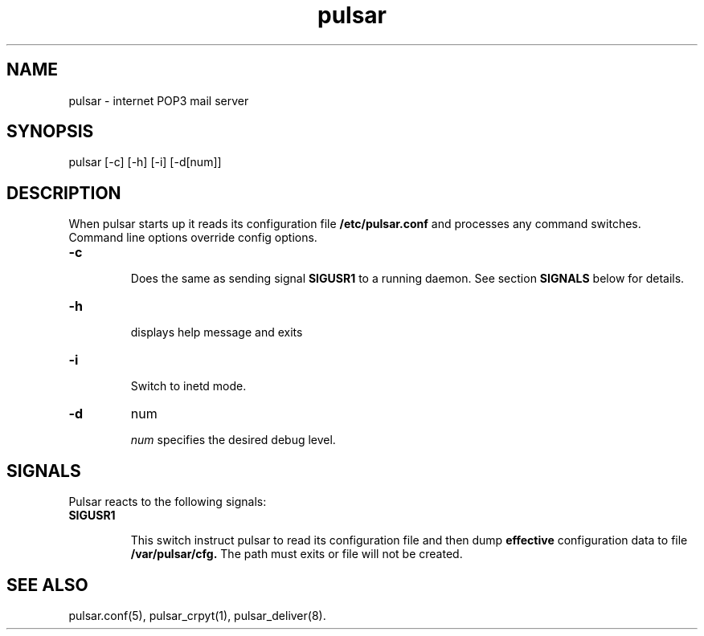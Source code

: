.TH pulsar 8 "28 January 2002"

.SH "NAME"
pulsar - internet POP3 mail server

.SH "SYNOPSIS"
pulsar [-c] [-h] [-i] [-d[num]]

.SH "DESCRIPTION"
When pulsar starts up it reads its configuration file
.B /etc/pulsar.conf
and processes any command switches. Command line options override config options.
.TP
.B -c
.sp
Does the same as sending signal 
.B SIGUSR1 
to a running daemon. See section
.B SIGNALS
below for details.

.TP
.B -h
.sp
displays help message and exits

.TP
.B -i
.sp
Switch to inetd mode.

.TP
.B -d
num
.sp
.I num
specifies the desired debug level.

.SH "SIGNALS"
Pulsar reacts to the following signals:
.TP
.B SIGUSR1
.sp
This switch instruct pulsar to read its configuration file and then dump
.B effective
configuration data to file 
.B /var/pulsar/cfg.
The path must exits or file will not be created.




.SH "SEE ALSO"
pulsar.conf(5), pulsar_crpyt(1), pulsar_deliver(8).
